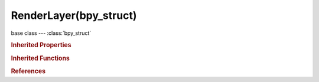 RenderLayer(bpy_struct)
=======================

.. module:: bpy.types

base class --- :class:`bpy_struct`

.. class:: RenderLayer(bpy_struct)

   

   .. data:: exclude_ambient_occlusion

      Exclude AO pass from combined

      :type: boolean, default False, (readonly)

   .. data:: exclude_emit

      Exclude emission pass from combined

      :type: boolean, default False, (readonly)

   .. data:: exclude_environment

      Exclude environment pass from combined

      :type: boolean, default False, (readonly)

   .. data:: exclude_indirect

      Exclude indirect pass from combined

      :type: boolean, default False, (readonly)

   .. data:: exclude_reflection

      Exclude raytraced reflection pass from combined

      :type: boolean, default False, (readonly)

   .. data:: exclude_refraction

      Exclude raytraced refraction pass from combined

      :type: boolean, default False, (readonly)

   .. data:: exclude_shadow

      Exclude shadow pass from combined

      :type: boolean, default False, (readonly)

   .. data:: exclude_specular

      Exclude specular pass from combined

      :type: boolean, default False, (readonly)

   .. data:: invert_zmask

      For Zmask, only render what is behind solid z values instead of in front

      :type: boolean, default False, (readonly)

   .. data:: layers

      Scene layers included in this render layer

      :type: boolean array of 20 items, default (False, False, False, False, False, False, False, False, False, False, False, False, False, False, False, False, False, False, False, False), (readonly)

   .. data:: layers_exclude

      Exclude scene layers from having any influence

      :type: boolean array of 20 items, default (False, False, False, False, False, False, False, False, False, False, False, False, False, False, False, False, False, False, False, False), (readonly)

   .. data:: layers_zmask

      Zmask scene layers for solid faces

      :type: boolean array of 20 items, default (False, False, False, False, False, False, False, False, False, False, False, False, False, False, False, False, False, False, False, False), (readonly)

   .. data:: light_override

      Group to override all other lights in this render layer

      :type: :class:`Group`, (readonly)

   .. data:: material_override

      Material to override all other materials in this render layer

      :type: :class:`Material`, (readonly)

   .. data:: name

      Render layer name

      :type: string, default "", (readonly, never None)

   .. data:: passes

      :type: :class:`RenderPasses` :class:`bpy_prop_collection` of :class:`RenderPass`, (readonly)

   .. data:: use

      Disable or enable the render layer

      :type: boolean, default False, (readonly)

   .. data:: use_all_z

      Fill in Z values for solid faces in invisible layers, for masking

      :type: boolean, default False, (readonly)

   .. data:: use_ao

      Render AO in this Layer

      :type: boolean, default False, (readonly)

   .. data:: use_edge_enhance

      Render Edge-enhance in this Layer (only works for Solid faces)

      :type: boolean, default False, (readonly)

   .. data:: use_freestyle

      Render stylized strokes in this Layer

      :type: boolean, default False, (readonly)

   .. data:: use_halo

      Render Halos in this Layer (on top of Solid)

      :type: boolean, default False, (readonly)

   .. data:: use_pass_ambient_occlusion

      Deliver AO pass

      :type: boolean, default False, (readonly)

   .. data:: use_pass_color

      Deliver shade-less color pass

      :type: boolean, default False, (readonly)

   .. data:: use_pass_combined

      Deliver full combined RGBA buffer

      :type: boolean, default False, (readonly)

   .. data:: use_pass_diffuse

      Deliver diffuse pass

      :type: boolean, default False, (readonly)

   .. data:: use_pass_diffuse_color

      Deliver diffuse color pass

      :type: boolean, default False, (readonly)

   .. data:: use_pass_diffuse_direct

      Deliver diffuse direct pass

      :type: boolean, default False, (readonly)

   .. data:: use_pass_diffuse_indirect

      Deliver diffuse indirect pass

      :type: boolean, default False, (readonly)

   .. data:: use_pass_emit

      Deliver emission pass

      :type: boolean, default False, (readonly)

   .. data:: use_pass_environment

      Deliver environment lighting pass

      :type: boolean, default False, (readonly)

   .. data:: use_pass_glossy_color

      Deliver glossy color pass

      :type: boolean, default False, (readonly)

   .. data:: use_pass_glossy_direct

      Deliver glossy direct pass

      :type: boolean, default False, (readonly)

   .. data:: use_pass_glossy_indirect

      Deliver glossy indirect pass

      :type: boolean, default False, (readonly)

   .. data:: use_pass_indirect

      Deliver indirect lighting pass

      :type: boolean, default False, (readonly)

   .. data:: use_pass_material_index

      Deliver material index pass

      :type: boolean, default False, (readonly)

   .. data:: use_pass_mist

      Deliver mist factor pass (0.0-1.0)

      :type: boolean, default False, (readonly)

   .. data:: use_pass_normal

      Deliver normal pass

      :type: boolean, default False, (readonly)

   .. data:: use_pass_object_index

      Deliver object index pass

      :type: boolean, default False, (readonly)

   .. data:: use_pass_reflection

      Deliver raytraced reflection pass

      :type: boolean, default False, (readonly)

   .. data:: use_pass_refraction

      Deliver raytraced refraction pass

      :type: boolean, default False, (readonly)

   .. data:: use_pass_shadow

      Deliver shadow pass

      :type: boolean, default False, (readonly)

   .. data:: use_pass_specular

      Deliver specular pass

      :type: boolean, default False, (readonly)

   .. data:: use_pass_subsurface_color

      Deliver subsurface color pass

      :type: boolean, default False, (readonly)

   .. data:: use_pass_subsurface_direct

      Deliver subsurface direct pass

      :type: boolean, default False, (readonly)

   .. data:: use_pass_subsurface_indirect

      Deliver subsurface indirect pass

      :type: boolean, default False, (readonly)

   .. data:: use_pass_transmission_color

      Deliver transmission color pass

      :type: boolean, default False, (readonly)

   .. data:: use_pass_transmission_direct

      Deliver transmission direct pass

      :type: boolean, default False, (readonly)

   .. data:: use_pass_transmission_indirect

      Deliver transmission indirect pass

      :type: boolean, default False, (readonly)

   .. data:: use_pass_uv

      Deliver texture UV pass

      :type: boolean, default False, (readonly)

   .. data:: use_pass_vector

      Deliver speed vector pass

      :type: boolean, default False, (readonly)

   .. data:: use_pass_z

      Deliver Z values pass

      :type: boolean, default False, (readonly)

   .. data:: use_sky

      Render Sky in this Layer

      :type: boolean, default False, (readonly)

   .. data:: use_solid

      Render Solid faces in this Layer

      :type: boolean, default False, (readonly)

   .. data:: use_strand

      Render Strands in this Layer

      :type: boolean, default False, (readonly)

   .. data:: use_zmask

      Only render what's in front of the solid z values

      :type: boolean, default False, (readonly)

   .. data:: use_ztransp

      Render Z-Transparent faces in this Layer (on top of Solid and Halos)

      :type: boolean, default False, (readonly)

   .. method:: load_from_file(filename, x=0, y=0)

      Copies the pixels of this renderlayer from an image file

      :arg filename:

         Filename, Filename to load into this render tile, must be no smaller than the renderlayer

      :type filename: string, (never None)
      :arg x:

         Offset X, Offset the position to copy from if the image is larger than the render layer

      :type x: int in [0, inf], (optional)
      :arg y:

         Offset Y, Offset the position to copy from if the image is larger than the render layer

      :type y: int in [0, inf], (optional)

   .. classmethod:: bl_rna_get_subclass(id, default=None)
   
      :arg id: The RNA type identifier.
      :type id: string
      :return: The RNA type or default when not found.
      :rtype: :class:`bpy.types.Struct` subclass


   .. classmethod:: bl_rna_get_subclass_py(id, default=None)
   
      :arg id: The RNA type identifier.
      :type id: string
      :return: The class or default when not found.
      :rtype: type


.. rubric:: Inherited Properties

.. hlist::
   :columns: 2

   * :class:`bpy_struct.id_data`

.. rubric:: Inherited Functions

.. hlist::
   :columns: 2

   * :class:`bpy_struct.as_pointer`
   * :class:`bpy_struct.driver_add`
   * :class:`bpy_struct.driver_remove`
   * :class:`bpy_struct.get`
   * :class:`bpy_struct.is_property_hidden`
   * :class:`bpy_struct.is_property_readonly`
   * :class:`bpy_struct.is_property_set`
   * :class:`bpy_struct.items`
   * :class:`bpy_struct.keyframe_delete`
   * :class:`bpy_struct.keyframe_insert`
   * :class:`bpy_struct.keys`
   * :class:`bpy_struct.path_from_id`
   * :class:`bpy_struct.path_resolve`
   * :class:`bpy_struct.property_unset`
   * :class:`bpy_struct.type_recast`
   * :class:`bpy_struct.values`

.. rubric:: References

.. hlist::
   :columns: 2

   * :class:`RenderResult.layers`


